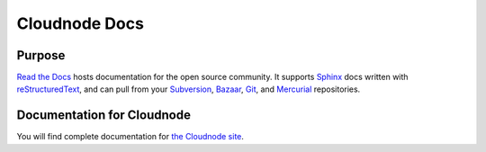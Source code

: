 Cloudnode Docs
==============

|docs|

Purpose
-------

`Read the Docs`_ hosts documentation for the open source community. It supports
Sphinx_ docs written with reStructuredText_, and can pull from your Subversion_,
Bazaar_, Git_, and Mercurial_ repositories.

.. _Read the docs: http://readthedocs.org/
.. _Sphinx: http://sphinx.pocoo.org/
.. _reStructuredText: http://sphinx.pocoo.org/rest.html
.. _Subversion: http://subversion.tigris.org/
.. _Bazaar: http://bazaar.canonical.com/
.. _Git: http://git-scm.com/
.. _Mercurial: http://mercurial.selenic.com/

Documentation for Cloudnode
---------------------------

You will find complete documentation for `the Cloudnode site`_.

.. _the Cloudnode site: https://docs.cloudno.de

.. |docs| image:: https://readthedocs.org/projects/cloudnode/badge/?version=latest
    :alt: Documentation Status
    :scale: 100%
    :target: https://readthedocs.org/projects/cloudnode/
